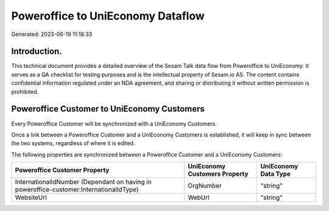 ==================================
Poweroffice to UniEconomy Dataflow
==================================

Generated: 2023-06-19 11:18:33

Introduction.
------------

This technical document provides a detailed overview of the Sesam Talk data flow from Poweroffice to UniEconomy. It serves as a QA checklist for testing purposes and is the intellectual property of Sesam.io AS. The content contains confidential information regulated under an NDA agreement, and sharing or distributing it without written permission is prohibited.

Poweroffice Customer to UniEconomy Customers
--------------------------------------------
Every Poweroffice Customer will be synchronized with a UniEconomy Customers.

Once a link between a Poweroffice Customer and a UniEconomy Customers is established, it will keep in sync between the two systems, regardless of where it is edited.

The following properties are synchronized between a Poweroffice Customer and a UniEconomy Customers:

.. list-table::
   :header-rows: 1

   * - Poweroffice Customer Property
     - UniEconomy Customers Property
     - UniEconomy Data Type
   * - InternationalIdNumber (Dependant on having  in poweroffice-customer:InternationalIdType)
     - OrgNumber
     - "string"
   * - WebsiteUrl
     - WebUrl
     - "string"

